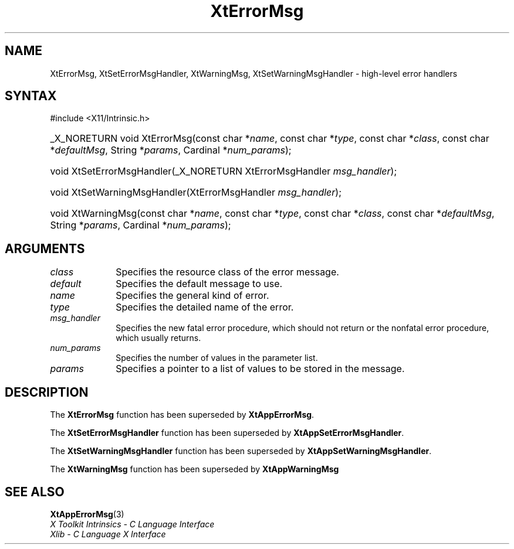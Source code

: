 .\" Copyright (c) 1993, 1994  X Consortium
.\"
.\" Permission is hereby granted, free of charge, to any person obtaining a
.\" copy of this software and associated documentation files (the "Software"),
.\" to deal in the Software without restriction, including without limitation
.\" the rights to use, copy, modify, merge, publish, distribute, sublicense,
.\" and/or sell copies of the Software, and to permit persons to whom the
.\" Software furnished to do so, subject to the following conditions:
.\"
.\" The above copyright notice and this permission notice shall be included in
.\" all copies or substantial portions of the Software.
.\"
.\" THE SOFTWARE IS PROVIDED "AS IS", WITHOUT WARRANTY OF ANY KIND, EXPRESS OR
.\" IMPLIED, INCLUDING BUT NOT LIMITED TO THE WARRANTIES OF MERCHANTABILITY,
.\" FITNESS FOR A PARTICULAR PURPOSE AND NONINFRINGEMENT.  IN NO EVENT SHALL
.\" THE X CONSORTIUM BE LIABLE FOR ANY CLAIM, DAMAGES OR OTHER LIABILITY,
.\" WHETHER IN AN ACTION OF CONTRACT, TORT OR OTHERWISE, ARISING FROM, OUT OF
.\" OR IN CONNECTION WITH THE SOFTWARE OR THE USE OR OTHER DEALINGS IN THE
.\" SOFTWARE.
.\"
.\" Except as contained in this notice, the name of the X Consortium shall not
.\" be used in advertising or otherwise to promote the sale, use or other
.\" dealing in this Software without prior written authorization from the
.\" X Consortium.
.\"
.ds tk X Toolkit
.ds xT X Toolkit Intrinsics \- C Language Interface
.ds xI Intrinsics
.ds xW X Toolkit Athena Widgets \- C Language Interface
.ds xL Xlib \- C Language X Interface
.ds xC Inter-Client Communication Conventions Manual
.ds Rn 3
.ds Vn 2.2
.hw XtError-Msg XtSet-Error-Msg-Handler XtSet-Warning-Msg-Handler
.hw XtWarning-Msg wid-get
.na
.TH XtErrorMsg 3 "libXt 1.2.1" "X Version 11" "XT COMPATIBILITY FUNCTIONS"
.SH NAME
XtErrorMsg, XtSetErrorMsgHandler, XtWarningMsg, XtSetWarningMsgHandler \- high-level error handlers
.SH SYNTAX
#include <X11/Intrinsic.h>
.HP
_X_NORETURN void XtErrorMsg(const char *\fIname\fP,
const char *\fItype\fP,
const char *\fIclass\fP,
const char *\fIdefaultMsg\fP,
String *\fIparams\fP, Cardinal *\fInum_params\fP);
.HP
void XtSetErrorMsgHandler(_X_NORETURN XtErrorMsgHandler \fImsg_handler\fP);
.HP
void XtSetWarningMsgHandler(XtErrorMsgHandler \fImsg_handler\fP);
.HP
void XtWarningMsg(const char *\fIname\fP,
const char *\fItype\fP,
const char *\fIclass\fP,
const char *\fIdefaultMsg\fP,
String *\fIparams\fP, Cardinal *\fInum_params\fP);
.SH ARGUMENTS
.IP \fIclass\fP 1i
Specifies the resource class of the error message.
.IP \fIdefault\fP 1i
Specifies the default message to use.
.IP \fIname\fP 1i
Specifies the general kind of error.
.IP \fItype\fP 1i
Specifies the detailed name of the error.
.IP \fImsg_handler\fP 1i
Specifies the new fatal error procedure, which should not return 
or the nonfatal error procedure, which usually returns.
.IP \fInum_params\fP 1i
Specifies the number of values in the parameter list.
.IP \fIparams\fP 1i
Specifies a pointer to a list of values to be stored in the message.
.SH DESCRIPTION
The
.B XtErrorMsg
function has been superseded by
.BR XtAppErrorMsg .
.LP
The
.B XtSetErrorMsgHandler
function has been superseded by
.BR XtAppSetErrorMsgHandler .
.LP
The
.B XtSetWarningMsgHandler
function has been superseded by
.BR XtAppSetWarningMsgHandler .
.LP
The
.B XtWarningMsg
function has been superseded by
.B XtAppWarningMsg
.SH "SEE ALSO"
.BR XtAppErrorMsg (3)
.br
\fI\*(xT\fP
.br
\fI\*(xL\fP
